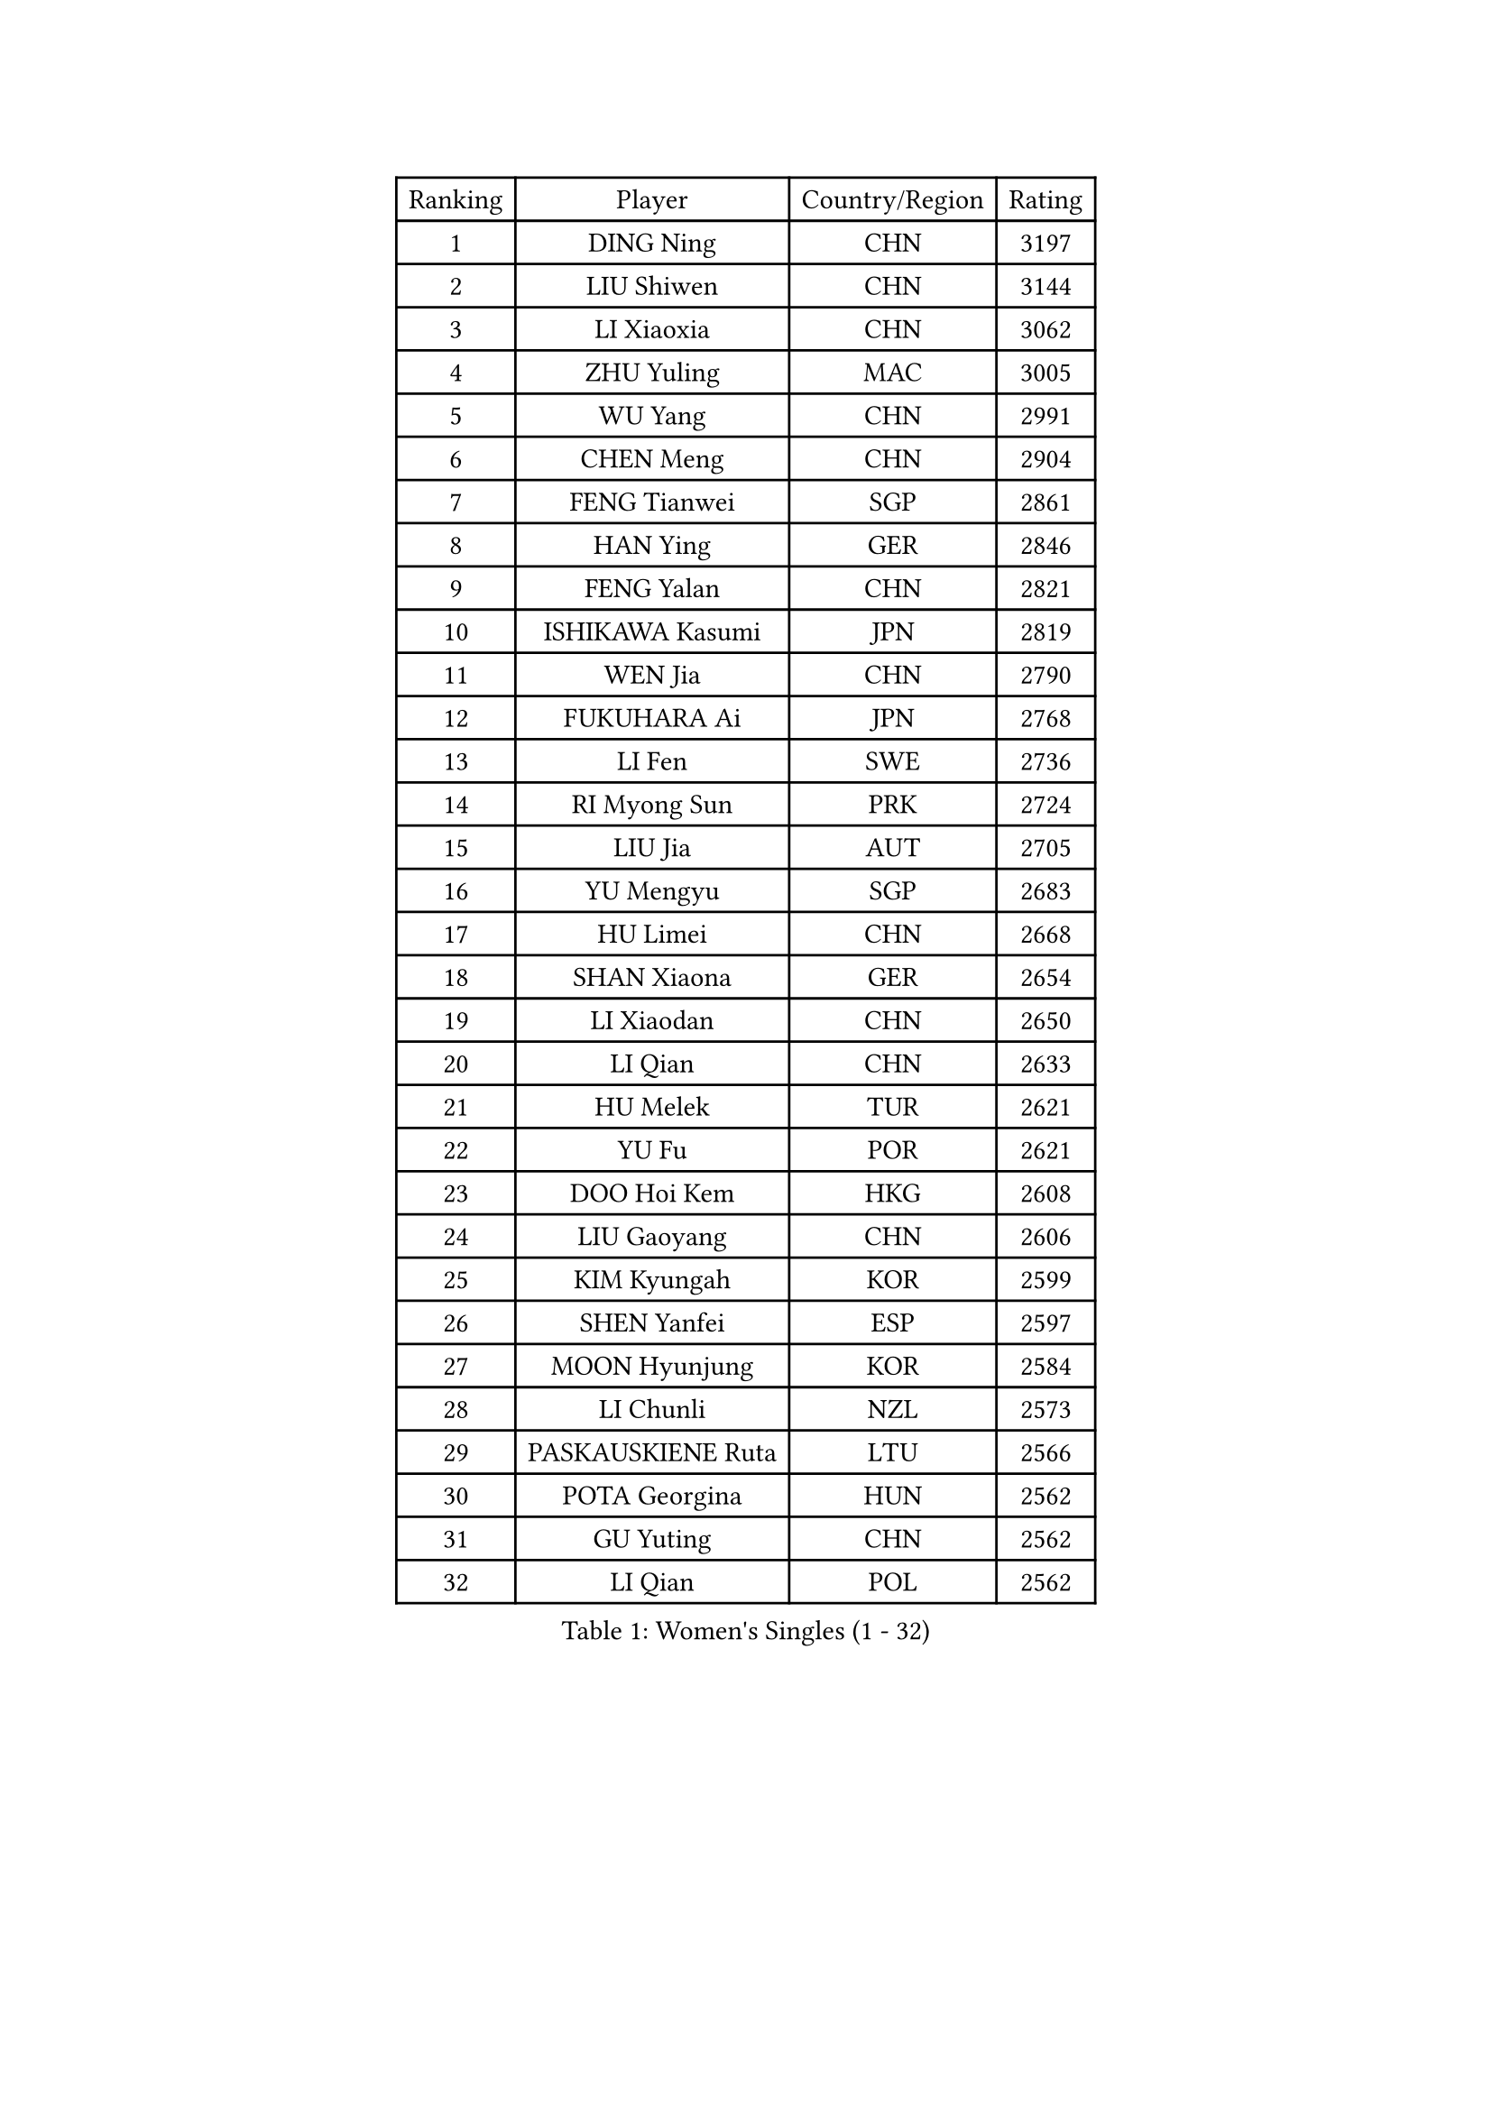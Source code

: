 
#set text(font: ("Courier New", "NSimSun"))
#figure(
  caption: "Women's Singles (1 - 32)",
    table(
      columns: 4,
      [Ranking], [Player], [Country/Region], [Rating],
      [1], [DING Ning], [CHN], [3197],
      [2], [LIU Shiwen], [CHN], [3144],
      [3], [LI Xiaoxia], [CHN], [3062],
      [4], [ZHU Yuling], [MAC], [3005],
      [5], [WU Yang], [CHN], [2991],
      [6], [CHEN Meng], [CHN], [2904],
      [7], [FENG Tianwei], [SGP], [2861],
      [8], [HAN Ying], [GER], [2846],
      [9], [FENG Yalan], [CHN], [2821],
      [10], [ISHIKAWA Kasumi], [JPN], [2819],
      [11], [WEN Jia], [CHN], [2790],
      [12], [FUKUHARA Ai], [JPN], [2768],
      [13], [LI Fen], [SWE], [2736],
      [14], [RI Myong Sun], [PRK], [2724],
      [15], [LIU Jia], [AUT], [2705],
      [16], [YU Mengyu], [SGP], [2683],
      [17], [HU Limei], [CHN], [2668],
      [18], [SHAN Xiaona], [GER], [2654],
      [19], [LI Xiaodan], [CHN], [2650],
      [20], [LI Qian], [CHN], [2633],
      [21], [HU Melek], [TUR], [2621],
      [22], [YU Fu], [POR], [2621],
      [23], [DOO Hoi Kem], [HKG], [2608],
      [24], [LIU Gaoyang], [CHN], [2606],
      [25], [KIM Kyungah], [KOR], [2599],
      [26], [SHEN Yanfei], [ESP], [2597],
      [27], [MOON Hyunjung], [KOR], [2584],
      [28], [LI Chunli], [NZL], [2573],
      [29], [PASKAUSKIENE Ruta], [LTU], [2566],
      [30], [POTA Georgina], [HUN], [2562],
      [31], [GU Yuting], [CHN], [2562],
      [32], [LI Qian], [POL], [2562],
    )
  )#pagebreak()

#set text(font: ("Courier New", "NSimSun"))
#figure(
  caption: "Women's Singles (33 - 64)",
    table(
      columns: 4,
      [Ranking], [Player], [Country/Region], [Rating],
      [33], [LANG Kristin], [GER], [2548],
      [34], [#text(gray, "ZHAO Yan")], [CHN], [2544],
      [35], [SOLJA Petrissa], [GER], [2538],
      [36], [ISHIGAKI Yuka], [JPN], [2525],
      [37], [CHEN Xingtong], [CHN], [2521],
      [38], [KIM Hye Song], [PRK], [2516],
      [39], [WANG Manyu], [CHN], [2513],
      [40], [LI Jie], [NED], [2513],
      [41], [SUH Hyo Won], [KOR], [2505],
      [42], [MU Zi], [CHN], [2501],
      [43], [JEON Jihee], [KOR], [2497],
      [44], [YANG Xiaoxin], [MON], [2494],
      [45], [CHEN Szu-Yu], [TPE], [2493],
      [46], [SAMARA Elizabeta], [ROU], [2491],
      [47], [EKHOLM Matilda], [SWE], [2487],
      [48], [LI Jiao], [NED], [2477],
      [49], [NG Wing Nam], [HKG], [2477],
      [50], [PARTYKA Natalia], [POL], [2474],
      [51], [ITO Mima], [JPN], [2474],
      [52], [KATO Miyu], [JPN], [2470],
      [53], [RI Mi Gyong], [PRK], [2470],
      [54], [POLCANOVA Sofia], [AUT], [2468],
      [55], [MONTEIRO DODEAN Daniela], [ROU], [2468],
      [56], [MITTELHAM Nina], [GER], [2468],
      [57], [YOON Sunae], [KOR], [2467],
      [58], [PARK Youngsook], [KOR], [2465],
      [59], [LEE Eunhee], [KOR], [2463],
      [60], [YANG Ha Eun], [KOR], [2460],
      [61], [SIBLEY Kelly], [ENG], [2460],
      [62], [JIANG Huajun], [HKG], [2459],
      [63], [LIU Xi], [CHN], [2458],
      [64], [PESOTSKA Margaryta], [UKR], [2456],
    )
  )#pagebreak()

#set text(font: ("Courier New", "NSimSun"))
#figure(
  caption: "Women's Singles (65 - 96)",
    table(
      columns: 4,
      [Ranking], [Player], [Country/Region], [Rating],
      [65], [CHEN Ke], [CHN], [2455],
      [66], [ABE Megumi], [JPN], [2454],
      [67], [FEHER Gabriela], [SRB], [2453],
      [68], [HIRANO Sayaka], [JPN], [2452],
      [69], [XIAN Yifang], [FRA], [2451],
      [70], [LEE Ho Ching], [HKG], [2451],
      [71], [PAVLOVICH Viktoria], [BLR], [2446],
      [72], [LEE I-Chen], [TPE], [2444],
      [73], [MORIZONO Misaki], [JPN], [2444],
      [74], [SILVA Yadira], [MEX], [2443],
      [75], [KIM Jong], [PRK], [2442],
      [76], [VACENOVSKA Iveta], [CZE], [2442],
      [77], [LI Xue], [FRA], [2439],
      [78], [JIA Jun], [CHN], [2438],
      [79], [WU Jiaduo], [GER], [2436],
      [80], [WAKAMIYA Misako], [JPN], [2434],
      [81], [EERLAND Britt], [NED], [2428],
      [82], [MADARASZ Dora], [HUN], [2427],
      [83], [SOLJA Amelie], [AUT], [2423],
      [84], [WINTER Sabine], [GER], [2422],
      [85], [NI Xia Lian], [LUX], [2420],
      [86], [BATRA Manika], [IND], [2418],
      [87], [#text(gray, "NONAKA Yuki")], [JPN], [2418],
      [88], [HAYATA Hina], [JPN], [2418],
      [89], [RAKOVAC Lea], [CRO], [2414],
      [90], [ZHANG Qiang], [CHN], [2408],
      [91], [SZOCS Bernadette], [ROU], [2407],
      [92], [ZHANG Lily], [USA], [2403],
      [93], [CHOI Moonyoung], [KOR], [2402],
      [94], [TIKHOMIROVA Anna], [RUS], [2402],
      [95], [ZHU Chaohui], [CHN], [2402],
      [96], [GRZYBOWSKA-FRANC Katarzyna], [POL], [2400],
    )
  )#pagebreak()

#set text(font: ("Courier New", "NSimSun"))
#figure(
  caption: "Women's Singles (97 - 128)",
    table(
      columns: 4,
      [Ranking], [Player], [Country/Region], [Rating],
      [97], [SATO Hitomi], [JPN], [2399],
      [98], [PENKAVOVA Katerina], [CZE], [2398],
      [99], [MAEDA Miyu], [JPN], [2396],
      [100], [HIRANO Miu], [JPN], [2393],
      [101], [#text(gray, "DRINKHALL Joanna")], [ENG], [2393],
      [102], [CHENG I-Ching], [TPE], [2392],
      [103], [IACOB Camelia], [ROU], [2391],
      [104], [LIN Ye], [SGP], [2389],
      [105], [HE Zhuojia], [CHN], [2388],
      [106], [HAMAMOTO Yui], [JPN], [2387],
      [107], [GU Ruochen], [CHN], [2383],
      [108], [PARK Seonghye], [KOR], [2383],
      [109], [TIE Yana], [HKG], [2382],
      [110], [TAN Wenling], [ITA], [2380],
      [111], [KRAVCHENKO Marina], [ISR], [2379],
      [112], [#text(gray, "YAMANASHI Yuri")], [JPN], [2379],
      [113], [YAN Chimei], [SMR], [2379],
      [114], [LIU Xin], [CHN], [2378],
      [115], [PROKHOROVA Yulia], [RUS], [2376],
      [116], [IVANCAN Irene], [GER], [2375],
      [117], [ZHOU Yihan], [SGP], [2371],
      [118], [LOVAS Petra], [HUN], [2369],
      [119], [MATSUDAIRA Shiho], [JPN], [2362],
      [120], [SO Eka], [JPN], [2359],
      [121], [KREKINA Svetlana], [RUS], [2356],
      [122], [NG Sock Khim], [MAS], [2355],
      [123], [SHENG Dandan], [CHN], [2352],
      [124], [MORI Sakura], [JPN], [2350],
      [125], [ZHANG Mo], [CAN], [2350],
      [126], [KHETKHUAN Tamolwan], [THA], [2347],
      [127], [CHE Xiaoxi], [CHN], [2346],
      [128], [YIP Lily], [USA], [2342],
    )
  )